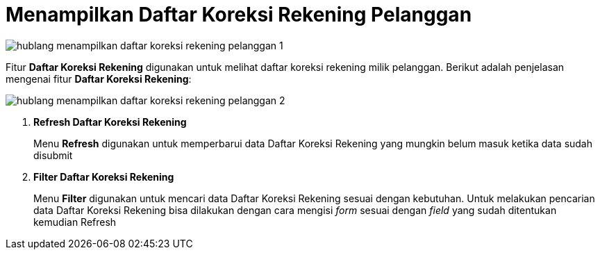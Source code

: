 = Menampilkan Daftar Koreksi Rekening Pelanggan

image::../images-hublang/hublang-menampilkan-daftar-koreksi-rekening-pelanggan-1.png[align="center"]

Fitur *Daftar Koreksi Rekening* digunakan untuk melihat daftar koreksi rekening milik pelanggan. Berikut adalah penjelasan mengenai fitur *Daftar Koreksi Rekening*:

image::../images-hublang/hublang-menampilkan-daftar-koreksi-rekening-pelanggan-2.png[align="center"]

1. *Refresh Daftar Koreksi Rekening*
+
Menu *Refresh* digunakan untuk memperbarui data Daftar Koreksi Rekening  yang mungkin belum masuk ketika data sudah disubmit

2. *Filter Daftar Koreksi Rekening*
+
Menu *Filter* digunakan untuk mencari data Daftar Koreksi Rekening sesuai dengan kebutuhan. Untuk melakukan pencarian data Daftar Koreksi Rekening bisa dilakukan dengan cara mengisi _form_ sesuai dengan _field_ yang sudah ditentukan kemudian Refresh
